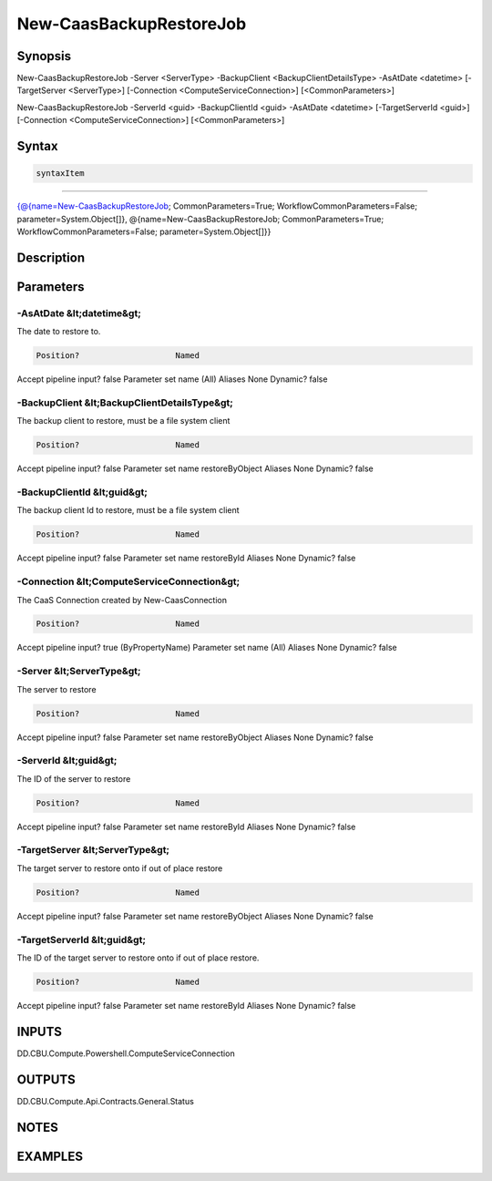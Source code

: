 ﻿New-CaasBackupRestoreJob
===================

Synopsis
--------


New-CaasBackupRestoreJob -Server <ServerType> -BackupClient <BackupClientDetailsType> -AsAtDate <datetime> [-TargetServer <ServerType>] [-Connection <ComputeServiceConnection>] [<CommonParameters>]

New-CaasBackupRestoreJob -ServerId <guid> -BackupClientId <guid> -AsAtDate <datetime> [-TargetServerId <guid>] [-Connection <ComputeServiceConnection>] [<CommonParameters>]


Syntax
------

.. code-block:: powershell

    syntaxItem                                                                                                                                                                                                                              

----------                                                                                                                                                                                                                              

{@{name=New-CaasBackupRestoreJob; CommonParameters=True; WorkflowCommonParameters=False; parameter=System.Object[]}, @{name=New-CaasBackupRestoreJob; CommonParameters=True; WorkflowCommonParameters=False; parameter=System.Object[]}}


Description
-----------



Parameters
----------

-AsAtDate &lt;datetime&gt;
~~~~~~~~~

The date to restore to.

.. code-block:: powershell

    Position?                    Named
Accept pipeline input?       false
Parameter set name           (All)
Aliases                      None
Dynamic?                     false

 
-BackupClient &lt;BackupClientDetailsType&gt;
~~~~~~~~~

The backup client to restore, must be a file system client

.. code-block:: powershell

    Position?                    Named
Accept pipeline input?       false
Parameter set name           restoreByObject
Aliases                      None
Dynamic?                     false

 
-BackupClientId &lt;guid&gt;
~~~~~~~~~

The backup client Id to restore, must be a file system client

.. code-block:: powershell

    Position?                    Named
Accept pipeline input?       false
Parameter set name           restoreById
Aliases                      None
Dynamic?                     false

 
-Connection &lt;ComputeServiceConnection&gt;
~~~~~~~~~

The CaaS Connection created by New-CaasConnection

.. code-block:: powershell

    Position?                    Named
Accept pipeline input?       true (ByPropertyName)
Parameter set name           (All)
Aliases                      None
Dynamic?                     false

 
-Server &lt;ServerType&gt;
~~~~~~~~~

The server to restore

.. code-block:: powershell

    Position?                    Named
Accept pipeline input?       false
Parameter set name           restoreByObject
Aliases                      None
Dynamic?                     false

 
-ServerId &lt;guid&gt;
~~~~~~~~~

The ID of the server to restore

.. code-block:: powershell

    Position?                    Named
Accept pipeline input?       false
Parameter set name           restoreById
Aliases                      None
Dynamic?                     false

 
-TargetServer &lt;ServerType&gt;
~~~~~~~~~

The target server to restore onto if out of place restore

.. code-block:: powershell

    Position?                    Named
Accept pipeline input?       false
Parameter set name           restoreByObject
Aliases                      None
Dynamic?                     false

 
-TargetServerId &lt;guid&gt;
~~~~~~~~~

The ID of the target server to restore onto if out of place restore.

.. code-block:: powershell

    Position?                    Named
Accept pipeline input?       false
Parameter set name           restoreById
Aliases                      None
Dynamic?                     false


INPUTS
------

DD.CBU.Compute.Powershell.ComputeServiceConnection


OUTPUTS
-------

DD.CBU.Compute.Api.Contracts.General.Status


NOTES
-----



EXAMPLES
---------


